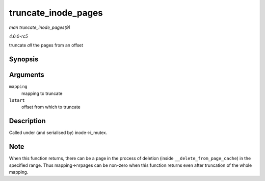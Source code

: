 .. -*- coding: utf-8; mode: rst -*-

.. _API-truncate-inode-pages:

====================
truncate_inode_pages
====================

*man truncate_inode_pages(9)*

*4.6.0-rc5*

truncate *all* the pages from an offset


Synopsis
========

.. c:function:: void truncate_inode_pages( struct address_space * mapping, loff_t lstart )

Arguments
=========

``mapping``
    mapping to truncate

``lstart``
    offset from which to truncate


Description
===========

Called under (and serialised by) inode->i_mutex.


Note
====

When this function returns, there can be a page in the process of
deletion (inside ``__delete_from_page_cache``) in the specified range.
Thus mapping->nrpages can be non-zero when this function returns even
after truncation of the whole mapping.


.. ------------------------------------------------------------------------------
.. This file was automatically converted from DocBook-XML with the dbxml
.. library (https://github.com/return42/sphkerneldoc). The origin XML comes
.. from the linux kernel, refer to:
..
.. * https://github.com/torvalds/linux/tree/master/Documentation/DocBook
.. ------------------------------------------------------------------------------

